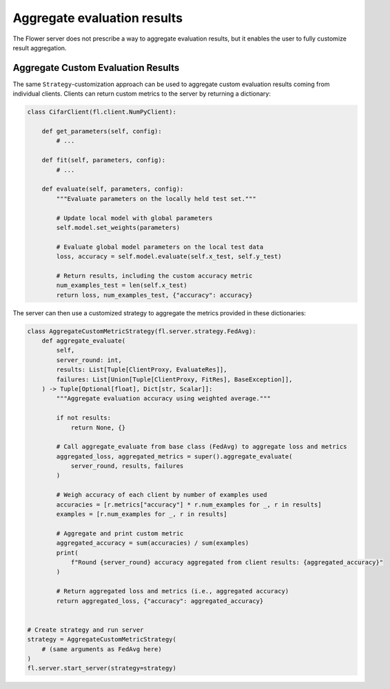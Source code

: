 ##############################
 Aggregate evaluation results
##############################

The Flower server does not prescribe a way to aggregate evaluation
results, but it enables the user to fully customize result aggregation.

*************************************
 Aggregate Custom Evaluation Results
*************************************

The same ``Strategy``-customization approach can be used to aggregate
custom evaluation results coming from individual clients. Clients can
return custom metrics to the server by returning a dictionary:

.. code:: python

   class CifarClient(fl.client.NumPyClient):

       def get_parameters(self, config):
           # ...

       def fit(self, parameters, config):
           # ...

       def evaluate(self, parameters, config):
           """Evaluate parameters on the locally held test set."""

           # Update local model with global parameters
           self.model.set_weights(parameters)

           # Evaluate global model parameters on the local test data
           loss, accuracy = self.model.evaluate(self.x_test, self.y_test)

           # Return results, including the custom accuracy metric
           num_examples_test = len(self.x_test)
           return loss, num_examples_test, {"accuracy": accuracy}

The server can then use a customized strategy to aggregate the metrics
provided in these dictionaries:

.. code:: python

   class AggregateCustomMetricStrategy(fl.server.strategy.FedAvg):
       def aggregate_evaluate(
           self,
           server_round: int,
           results: List[Tuple[ClientProxy, EvaluateRes]],
           failures: List[Union[Tuple[ClientProxy, FitRes], BaseException]],
       ) -> Tuple[Optional[float], Dict[str, Scalar]]:
           """Aggregate evaluation accuracy using weighted average."""

           if not results:
               return None, {}

           # Call aggregate_evaluate from base class (FedAvg) to aggregate loss and metrics
           aggregated_loss, aggregated_metrics = super().aggregate_evaluate(
               server_round, results, failures
           )

           # Weigh accuracy of each client by number of examples used
           accuracies = [r.metrics["accuracy"] * r.num_examples for _, r in results]
           examples = [r.num_examples for _, r in results]

           # Aggregate and print custom metric
           aggregated_accuracy = sum(accuracies) / sum(examples)
           print(
               f"Round {server_round} accuracy aggregated from client results: {aggregated_accuracy}"
           )

           # Return aggregated loss and metrics (i.e., aggregated accuracy)
           return aggregated_loss, {"accuracy": aggregated_accuracy}


   # Create strategy and run server
   strategy = AggregateCustomMetricStrategy(
       # (same arguments as FedAvg here)
   )
   fl.server.start_server(strategy=strategy)
